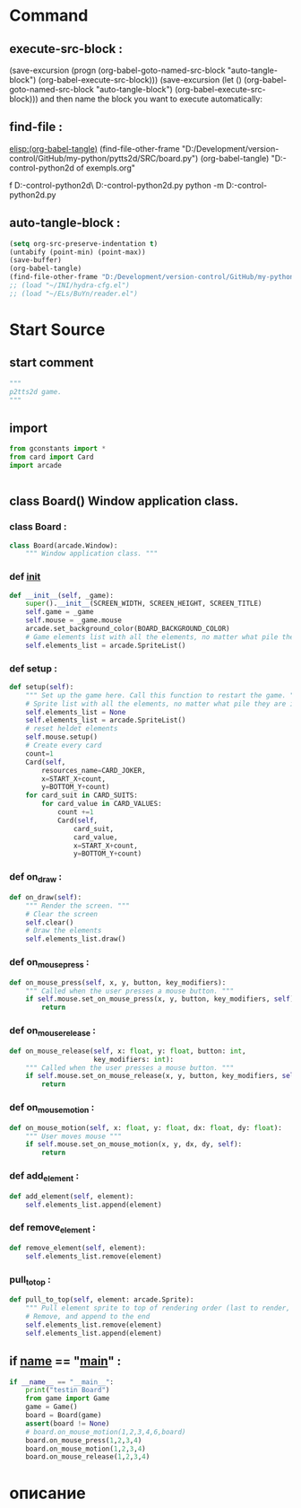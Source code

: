 #+BRAIN_CHILDREN: gamelement.py%20org

#+BRAIN_FRIENDS: index

#+BRAIN_PARENTS: main.py%20org%20file


* Command 
** execute-src-block : 
(save-excursion (progn (org-babel-goto-named-src-block "auto-tangle-block") (org-babel-execute-src-block)))
(save-excursion (let () (org-babel-goto-named-src-block "auto-tangle-block") (org-babel-execute-src-block)))
and then name the block you want to execute automatically:

** find-file : 
[[elisp:(org-babel-tangle)]]
(find-file-other-frame "D:/Development/version-control/GitHub/my-python/pytts2d/SRC/board.py")
(org-babel-tangle)
"D:\Development\version-control\GitHub\My-python\pytts2d\DOCs\Brain\List of exempls.org" 

f D:\Development\version-control\GitHub\My-python\pytts2d\Exmpls\cardgame\
D:\Development\version-control\GitHub\My-python\pytts2d\Exmpls\cardgame\cardgame.py 
python -m D:\Development\version-control\GitHub\My-python\pytts2d\Exmpls\cardgame\cardgame.py 

** auto-tangle-block : 
#+NAME: auto-tangle-block
#+begin_src emacs-lisp :results output silent :tangle no
(setq org-src-preserve-indentation t)
(untabify (point-min) (point-max))
(save-buffer)
(org-babel-tangle)
(find-file-other-frame "D:/Development/version-control/GitHub/my-python/pytts2d/SRC/board.py")
;; (load "~/INI/hydra-cfg.el")
;; (load "~/ELs/BuYn/reader.el")
 #+end_src

* Start Source
:PROPERTIES:
:header-args: :tangle  "D:/Development/version-control/GitHub/my-python/pytts2d/SRC/board.py"
:END:
** start comment
#+begin_src python 
"""
p2tts2d game.
"""
#+end_src
** import
#+begin_src python
from gconstants import *
from card import Card
import arcade


#+end_src
** class Board() Window application class.
*** class Board : 
#+begin_src python
class Board(arcade.Window):
    """ Window application class. """
#+end_src
*** def __init__
#+begin_src python
    def __init__(self, _game):
        super().__init__(SCREEN_WIDTH, SCREEN_HEIGHT, SCREEN_TITLE)
        self.game = _game
        self.mouse = _game.mouse
        arcade.set_background_color(BOARD_BACKGROUND_COLOR)
        # Game elements list with all the elements, no matter what pile they are in.
        self.elements_list = arcade.SpriteList()
        
#+end_src

*** def setup : 
        # self.sprites_list = None
        # self.sprites_list = arcade.SpriteList()
#+begin_src python
    def setup(self):
        """ Set up the game here. Call this function to restart the game. """
        # Sprite list with all the elements, no matter what pile they are in.
        self.elements_list = None
        self.elements_list = arcade.SpriteList()
        # reset heldet elements
        self.mouse.setup()
        # Create every card
        count=1
        Card(self,
            resources_name=CARD_JOKER,
            x=START_X+count,
            y=BOTTOM_Y+count)
        for card_suit in CARD_SUITS:
            for card_value in CARD_VALUES:
                count +=1
                Card(self,
                    card_suit,
                    card_value,
                    x=START_X+count,
                    y=BOTTOM_Y+count)

#+end_src
                # card.position = START_X, BOTTOM_Y
                # self.elements_list.append(card)
                # card.add_to_draw(START_X, BOTTOM_Y)

*** def on_draw : 
#+begin_src python
    def on_draw(self):
        """ Render the screen. """
        # Clear the screen
        self.clear()
        # Draw the elements
        self.elements_list.draw()

#+end_src
*** def on_mouse_press : 
#+begin_src python
    def on_mouse_press(self, x, y, button, key_modifiers):
        """ Called when the user presses a mouse button. """
        if self.mouse.set_on_mouse_press(x, y, button, key_modifiers, self):
            return

#+end_src
*** def on_mouse_release : 
#+begin_src python
    def on_mouse_release(self, x: float, y: float, button: int,
                         key_modifiers: int):
        """ Called when the user presses a mouse button. """
        if self.mouse.set_on_mouse_release(x, y, button, key_modifiers, self):
            return

#+end_src
*** def on_mouse_motion : 
#+begin_src python
    def on_mouse_motion(self, x: float, y: float, dx: float, dy: float):
        """ User moves mouse """
        if self.mouse.set_on_mouse_motion(x, y, dx, dy, self):
            return
            
#+end_src
*** def add_element : 
#+begin_src python
    def add_element(self, element):
        self.elements_list.append(element)

#+end_src

*** def remove_element : 
#+begin_src python
    def remove_element(self, element):
        self.elements_list.remove(element)

#+end_src

*** pull_to_top : 
#+begin_src python
    def pull_to_top(self, element: arcade.Sprite):
        """ Pull element sprite to top of rendering order (last to render, looks on-top) """
        # Remove, and append to the end
        self.elements_list.remove(element)
        self.elements_list.append(element)

#+end_src

** if __name__ == "__main__" : 
#+begin_src python
if __name__ == "__main__":
    print("testin Board")
    from game import Game
    game = Game()
    board = Board(game)
    assert(board != None)
    # board.on_mouse_motion(1,2,3,4,6,board)
    board.on_mouse_press(1,2,3,4)
    board.on_mouse_motion(1,2,3,4)
    board.on_mouse_release(1,2,3,4)

#+end_src
* описание

